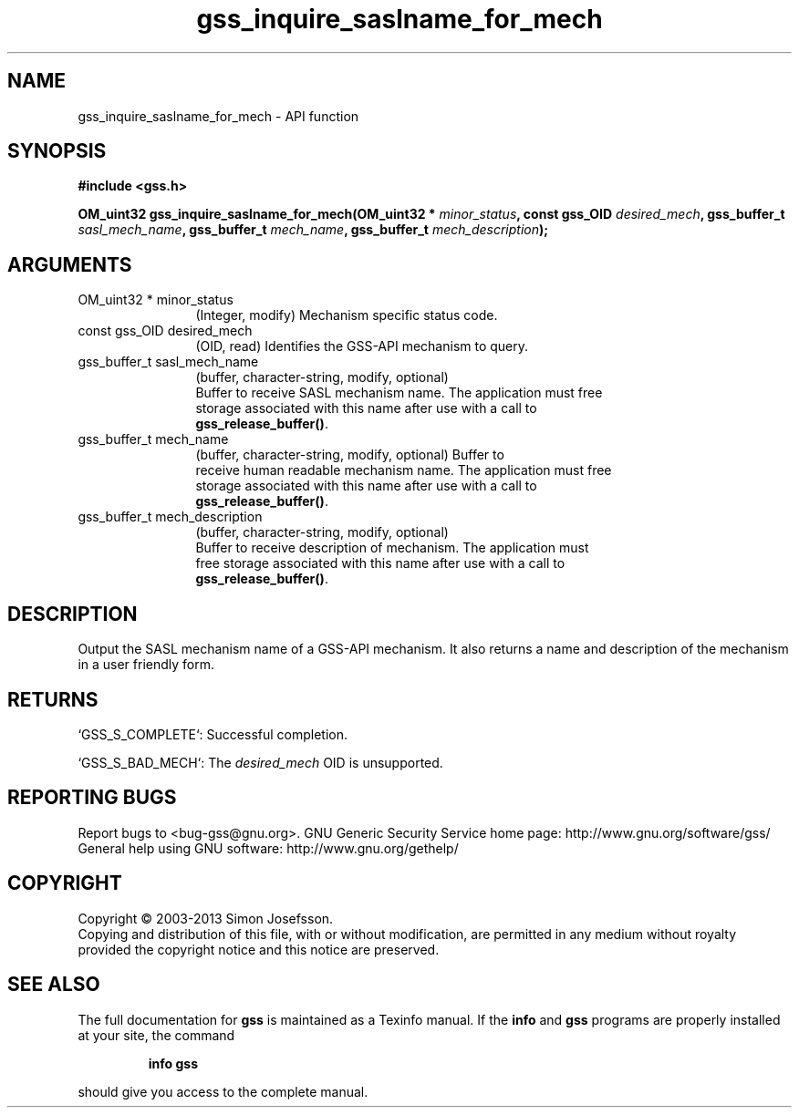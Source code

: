 .\" DO NOT MODIFY THIS FILE!  It was generated by gdoc.
.TH "gss_inquire_saslname_for_mech" 3 "1.0.3" "gss" "gss"
.SH NAME
gss_inquire_saslname_for_mech \- API function
.SH SYNOPSIS
.B #include <gss.h>
.sp
.BI "OM_uint32 gss_inquire_saslname_for_mech(OM_uint32 * " minor_status ", const gss_OID " desired_mech ", gss_buffer_t " sasl_mech_name ", gss_buffer_t " mech_name ", gss_buffer_t " mech_description ");"
.SH ARGUMENTS
.IP "OM_uint32 * minor_status" 12
(Integer, modify) Mechanism specific status code.
.IP "const gss_OID desired_mech" 12
(OID, read) Identifies the GSS\-API mechanism to query.
.IP "gss_buffer_t sasl_mech_name" 12
(buffer, character\-string, modify, optional)
  Buffer to receive SASL mechanism name.  The application must free
  storage associated with this name after use with a call to
  \fBgss_release_buffer()\fP.
.IP "gss_buffer_t mech_name" 12
(buffer, character\-string, modify, optional) Buffer to
  receive human readable mechanism name.  The application must free
  storage associated with this name after use with a call to
  \fBgss_release_buffer()\fP.
.IP "gss_buffer_t mech_description" 12
(buffer, character\-string, modify, optional)
  Buffer to receive description of mechanism.  The application must
  free storage associated with this name after use with a call to
  \fBgss_release_buffer()\fP.
.SH "DESCRIPTION"
Output the SASL mechanism name of a GSS\-API mechanism.  It also
returns a name and description of the mechanism in a user friendly
form.
.SH "RETURNS"

`GSS_S_COMPLETE`: Successful completion.

`GSS_S_BAD_MECH`: The \fIdesired_mech\fP OID is unsupported.
.SH "REPORTING BUGS"
Report bugs to <bug-gss@gnu.org>.
GNU Generic Security Service home page: http://www.gnu.org/software/gss/
General help using GNU software: http://www.gnu.org/gethelp/
.SH COPYRIGHT
Copyright \(co 2003-2013 Simon Josefsson.
.br
Copying and distribution of this file, with or without modification,
are permitted in any medium without royalty provided the copyright
notice and this notice are preserved.
.SH "SEE ALSO"
The full documentation for
.B gss
is maintained as a Texinfo manual.  If the
.B info
and
.B gss
programs are properly installed at your site, the command
.IP
.B info gss
.PP
should give you access to the complete manual.
